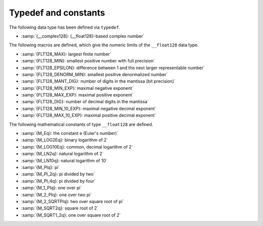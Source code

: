 ..
  Copyright 1988-2021 Free Software Foundation, Inc.
  This is part of the GCC manual.
  For copying conditions, see the GPL license file

.. _typedef-and-constants:

Typedef and constants
---------------------

The following data type has been defined via ``typedef``.

* :samp:`{__complex128}: {__float128}-based complex number`
The following macros are defined, which give the numeric limits of the
``__float128`` data type.

* :samp:`{FLT128_MAX}: largest finite number`
* :samp:`{FLT128_MIN}: smallest positive number with full precision`
* :samp:`{FLT128_EPSILON}: difference between 1 and the next larger representable number`
* :samp:`{FLT128_DENORM_MIN}: smallest positive denormalized number`
* :samp:`{FLT128_MANT_DIG}: number of digits in the mantissa (bit precision)`
* :samp:`{FLT128_MIN_EXP}: maximal negative exponent`
* :samp:`{FLT128_MAX_EXP}: maximal positive exponent`
* :samp:`{FLT128_DIG}: number of decimal digits in the mantissa`
* :samp:`{FLT128_MIN_10_EXP}: maximal negative decimal exponent`
* :samp:`{FLT128_MAX_10_EXP}: maximal positive decimal exponent`
The following mathematical constants of type ``__float128`` are defined.

* :samp:`{M_Eq}: the constant e (Euler's number)`
* :samp:`{M_LOG2Eq}: binary logarithm of 2`
* :samp:`{M_LOG10Eq}: common, decimal logarithm of 2`
* :samp:`{M_LN2q}: natural logarithm of 2`
* :samp:`{M_LN10q}: natural logarithm of 10`
* :samp:`{M_PIq}: pi`
* :samp:`{M_PI_2q}: pi divided by two`
* :samp:`{M_PI_4q}: pi divided by four`
* :samp:`{M_1_PIq}: one over pi`
* :samp:`{M_2_PIq}: one over two pi`
* :samp:`{M_2_SQRTPIq}: two over square root of pi`
* :samp:`{M_SQRT2q}: square root of 2`
* :samp:`{M_SQRT1_2q}: one over square root of 2`

.. -
   Math routines
   -

